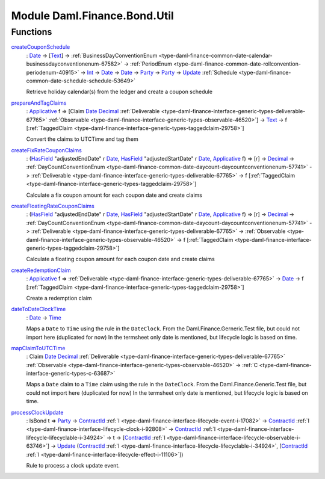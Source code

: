 .. Copyright (c) 2022 Digital Asset (Switzerland) GmbH and/or its affiliates. All rights reserved.
.. SPDX-License-Identifier: Apache-2.0

.. _module-daml-finance-bond-util-36904:

Module Daml.Finance.Bond.Util
=============================

Functions
---------

.. _function-daml-finance-bond-util-createcouponschedule-28327:

`createCouponSchedule <function-daml-finance-bond-util-createcouponschedule-28327_>`_
  \: `Date <https://docs.daml.com/daml/stdlib/Prelude.html#type-da-internal-lf-date-32253>`_ \-\> \[`Text <https://docs.daml.com/daml/stdlib/Prelude.html#type-ghc-types-text-51952>`_\] \-\> :ref:`BusinessDayConventionEnum <type-daml-finance-common-date-calendar-businessdayconventionenum-67582>` \-\> :ref:`PeriodEnum <type-daml-finance-common-date-rollconvention-periodenum-40915>` \-\> `Int <https://docs.daml.com/daml/stdlib/Prelude.html#type-ghc-types-int-37261>`_ \-\> `Date <https://docs.daml.com/daml/stdlib/Prelude.html#type-da-internal-lf-date-32253>`_ \-\> `Date <https://docs.daml.com/daml/stdlib/Prelude.html#type-da-internal-lf-date-32253>`_ \-\> `Party <https://docs.daml.com/daml/stdlib/Prelude.html#type-da-internal-lf-party-57932>`_ \-\> `Party <https://docs.daml.com/daml/stdlib/Prelude.html#type-da-internal-lf-party-57932>`_ \-\> `Update <https://docs.daml.com/daml/stdlib/Prelude.html#type-da-internal-lf-update-68072>`_ :ref:`Schedule <type-daml-finance-common-date-schedule-schedule-53649>`

  Retrieve holiday calendar(s) from the ledger and create a coupon schedule

.. _function-daml-finance-bond-util-prepareandtagclaims-41864:

`prepareAndTagClaims <function-daml-finance-bond-util-prepareandtagclaims-41864_>`_
  \: `Applicative <https://docs.daml.com/daml/stdlib/Prelude.html#class-da-internal-prelude-applicative-9257>`_ f \=\> \[Claim `Date <https://docs.daml.com/daml/stdlib/Prelude.html#type-da-internal-lf-date-32253>`_ `Decimal <https://docs.daml.com/daml/stdlib/Prelude.html#type-ghc-types-decimal-18135>`_ :ref:`Deliverable <type-daml-finance-interface-generic-types-deliverable-67765>` :ref:`Observable <type-daml-finance-interface-generic-types-observable-46520>`\] \-\> `Text <https://docs.daml.com/daml/stdlib/Prelude.html#type-ghc-types-text-51952>`_ \-\> f \[:ref:`TaggedClaim <type-daml-finance-interface-generic-types-taggedclaim-29758>`\]

  Convert the claims to UTCTime and tag them

.. _function-daml-finance-bond-util-createfixratecouponclaims-86167:

`createFixRateCouponClaims <function-daml-finance-bond-util-createfixratecouponclaims-86167_>`_
  \: (`HasField <https://docs.daml.com/daml/stdlib/DA-Record.html#class-da-internal-record-hasfield-52839>`_ \"adjustedEndDate\" r `Date <https://docs.daml.com/daml/stdlib/Prelude.html#type-da-internal-lf-date-32253>`_, `HasField <https://docs.daml.com/daml/stdlib/DA-Record.html#class-da-internal-record-hasfield-52839>`_ \"adjustedStartDate\" r `Date <https://docs.daml.com/daml/stdlib/Prelude.html#type-da-internal-lf-date-32253>`_, `Applicative <https://docs.daml.com/daml/stdlib/Prelude.html#class-da-internal-prelude-applicative-9257>`_ f) \=\> \[r\] \-\> `Decimal <https://docs.daml.com/daml/stdlib/Prelude.html#type-ghc-types-decimal-18135>`_ \-\> :ref:`DayCountConventionEnum <type-daml-finance-common-date-daycount-daycountconventionenum-57741>` \-\> :ref:`Deliverable <type-daml-finance-interface-generic-types-deliverable-67765>` \-\> f \[:ref:`TaggedClaim <type-daml-finance-interface-generic-types-taggedclaim-29758>`\]

  Calculate a fix coupon amount for each coupon date and create claims

.. _function-daml-finance-bond-util-createfloatingratecouponclaims-46549:

`createFloatingRateCouponClaims <function-daml-finance-bond-util-createfloatingratecouponclaims-46549_>`_
  \: (`HasField <https://docs.daml.com/daml/stdlib/DA-Record.html#class-da-internal-record-hasfield-52839>`_ \"adjustedEndDate\" r `Date <https://docs.daml.com/daml/stdlib/Prelude.html#type-da-internal-lf-date-32253>`_, `HasField <https://docs.daml.com/daml/stdlib/DA-Record.html#class-da-internal-record-hasfield-52839>`_ \"adjustedStartDate\" r `Date <https://docs.daml.com/daml/stdlib/Prelude.html#type-da-internal-lf-date-32253>`_, `Applicative <https://docs.daml.com/daml/stdlib/Prelude.html#class-da-internal-prelude-applicative-9257>`_ f) \=\> \[r\] \-\> `Decimal <https://docs.daml.com/daml/stdlib/Prelude.html#type-ghc-types-decimal-18135>`_ \-\> :ref:`DayCountConventionEnum <type-daml-finance-common-date-daycount-daycountconventionenum-57741>` \-\> :ref:`Deliverable <type-daml-finance-interface-generic-types-deliverable-67765>` \-\> :ref:`Observable <type-daml-finance-interface-generic-types-observable-46520>` \-\> f \[:ref:`TaggedClaim <type-daml-finance-interface-generic-types-taggedclaim-29758>`\]

  Calculate a floating coupon amount for each coupon date and create claims

.. _function-daml-finance-bond-util-createredemptionclaim-94296:

`createRedemptionClaim <function-daml-finance-bond-util-createredemptionclaim-94296_>`_
  \: `Applicative <https://docs.daml.com/daml/stdlib/Prelude.html#class-da-internal-prelude-applicative-9257>`_ f \=\> :ref:`Deliverable <type-daml-finance-interface-generic-types-deliverable-67765>` \-\> `Date <https://docs.daml.com/daml/stdlib/Prelude.html#type-da-internal-lf-date-32253>`_ \-\> f \[:ref:`TaggedClaim <type-daml-finance-interface-generic-types-taggedclaim-29758>`\]

  Create a redemption claim

.. _function-daml-finance-bond-util-datetodateclocktime-74143:

`dateToDateClockTime <function-daml-finance-bond-util-datetodateclocktime-74143_>`_
  \: `Date <https://docs.daml.com/daml/stdlib/Prelude.html#type-da-internal-lf-date-32253>`_ \-\> `Time <https://docs.daml.com/daml/stdlib/Prelude.html#type-da-internal-lf-time-63886>`_

  Maps a ``Date`` to ``Time`` using the rule in the ``DateClock``\.
  From the Daml\.Finance\.Gerneric\.Test file, but could not import here (duplicated for now)
  In the termsheet only date is mentioned, but lifecycle logic is based on time\.

.. _function-daml-finance-bond-util-mapclaimtoutctime-37255:

`mapClaimToUTCTime <function-daml-finance-bond-util-mapclaimtoutctime-37255_>`_
  \: Claim `Date <https://docs.daml.com/daml/stdlib/Prelude.html#type-da-internal-lf-date-32253>`_ `Decimal <https://docs.daml.com/daml/stdlib/Prelude.html#type-ghc-types-decimal-18135>`_ :ref:`Deliverable <type-daml-finance-interface-generic-types-deliverable-67765>` :ref:`Observable <type-daml-finance-interface-generic-types-observable-46520>` \-\> :ref:`C <type-daml-finance-interface-generic-types-c-63687>`

  Maps a ``Date`` claim to a ``Time`` claim using the rule in the ``DateClock``\.
  From the Daml\.Finance\.Generic\.Test file, but could not import here (duplicated for now)
  In the termsheet only date is mentioned, but lifecycle logic is based on time\.

.. _function-daml-finance-bond-util-processclockupdate-63380:

`processClockUpdate <function-daml-finance-bond-util-processclockupdate-63380_>`_
  \: IsBond t \=\> `Party <https://docs.daml.com/daml/stdlib/Prelude.html#type-da-internal-lf-party-57932>`_ \-\> `ContractId <https://docs.daml.com/daml/stdlib/Prelude.html#type-da-internal-lf-contractid-95282>`_ :ref:`I <type-daml-finance-interface-lifecycle-event-i-17082>` \-\> `ContractId <https://docs.daml.com/daml/stdlib/Prelude.html#type-da-internal-lf-contractid-95282>`_ :ref:`I <type-daml-finance-interface-lifecycle-clock-i-92808>` \-\> `ContractId <https://docs.daml.com/daml/stdlib/Prelude.html#type-da-internal-lf-contractid-95282>`_ :ref:`I <type-daml-finance-interface-lifecycle-lifecyclable-i-34924>` \-\> t \-\> \[`ContractId <https://docs.daml.com/daml/stdlib/Prelude.html#type-da-internal-lf-contractid-95282>`_ :ref:`I <type-daml-finance-interface-lifecycle-observable-i-63746>`\] \-\> `Update <https://docs.daml.com/daml/stdlib/Prelude.html#type-da-internal-lf-update-68072>`_ (`ContractId <https://docs.daml.com/daml/stdlib/Prelude.html#type-da-internal-lf-contractid-95282>`_ :ref:`I <type-daml-finance-interface-lifecycle-lifecyclable-i-34924>`, \[`ContractId <https://docs.daml.com/daml/stdlib/Prelude.html#type-da-internal-lf-contractid-95282>`_ :ref:`I <type-daml-finance-interface-lifecycle-effect-i-11106>`\])

  Rule to process a clock update event\.
